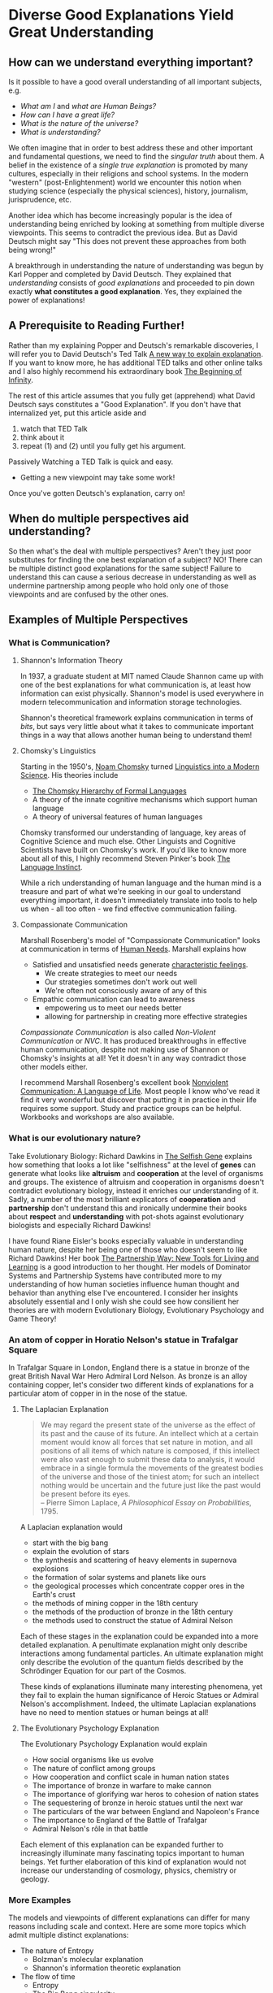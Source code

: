 * Diverse Good Explanations Yield Great Understanding

** How can we understand everything important?

Is it possible to have a good overall understanding of all important subjects, e.g.
- /What am I/ and /what are Human Beings?/
- /How can I have a great life?/
- /What is the nature of the universe?/
- /What is understanding?/

We often imagine that in order to best address these and other
important and fundamental questions, we need to find the /singular
truth/ about them.  A belief in the existence of a /single true
explanation/ is promoted by many cultures, especially in their
religions and school systems.  In the modern "western"
(post-Enlightenment) world we encounter this notion when studying
science (especially the physical sciences), history, journalism,
jurisprudence, etc.

Another idea which has become increasingly popular is the idea of
understanding being enriched by looking at something from multiple
diverse viewpoints.  This seems to contradict the previous idea.  But
as David Deutsch might say "This does not prevent these approaches
from both being wrong!"

A breakthrough in understanding the nature of understanding was begun
by Karl Popper and completed by David Deutsch.  They explained that
/understanding/ consists of /good explanations/ and proceeded to pin
down exactly *what constitutes a good explanation*.  Yes, they
explained the power of explanations!

** A Prerequisite to Reading Further!

Rather than my explaining Popper and Deutsch's remarkable discoveries,
I will refer you to David Deutsch's Ted Talk [[https://www.ted.com/talks/david_deutsch_a_new_way_to_explain_explanation][A new way to explain
explanation]].  If you want to know more, he has additional TED talks
and other online talks and I also highly recommend his extraordinary
book [[https://www.goodreads.com/book/show/10483171-the-beginning-of-infinity?from_search=true&from_srp=true&qid=klANM0eyNm&rank=1][The Beginning of Infinity]].

The rest of this article assumes that you fully get (apprehend) what
David Deutsch says constitutes a "Good Explanation".  If you don't
have that internalized yet, put this article aside and
1. watch that TED Talk
2. think about it
3. repeat (1) and (2) until you fully get his argument.

Passively Watching a TED Talk is quick and easy.
- Getting a new viewpoint may take some work!

Once you've gotten Deutsch's explanation, carry on!

** When do multiple perspectives aid understanding?

So then what's the deal with multiple perspectives?  Aren't they just
poor substitutes for finding the one best explanation of a subject?
NO!  There can be multiple distinct good explanations for the same
subject!  Failure to understand this can cause a serious decrease in
understanding as well as undermine partnership among people who hold
only one of those viewpoints and are confused by the other ones.

** Examples of Multiple Perspectives

*** What is Communication?

**** Shannon's Information Theory

In 1937, a graduate student at MIT named Claude Shannon came up with
one of the best explanations for what communication is, at least how
information can exist physically.  Shannon's model is used everywhere
in modern telecommunication and information storage technologies.

Shannon's theoretical framework explains communication in terms of
/bits/, but says very little about what it takes to communicate
important things in a way that allows another human being to
understand them!

**** Chomsky's Linguistics

Starting in the 1950's, [[https://en.wikipedia.org/wiki/Noam_Chomsky][Noam Chomsky]] turned [[https://www.britannica.com/biography/Noam-Chomsky/Linguistics][Linguistics into a Modern
Science]].  His theories include
- [[https://en.wikipedia.org/wiki/Chomsky_hierarchy][The Chomsky Hierarchy of Formal Languages]]
- A theory of the innate cognitive mechanisms which support human language
- A theory of universal features of human languages

Chomsky transformed our understanding of language, key areas of
Cognitive Science and much else.  Other Linguists and Cognitive
Scientists have built on Chomsky's work. If you'd like to know more
about all of this, I highly recommend Steven Pinker's book
[[https://stevenpinker.com/publications/language-instinct-19942007][The Language Instinct]].

While a rich understanding of human language and the human mind is a
treasure and part of what we're seeking in our goal to understand
everything important, it doesn't immediately translate into tools to
help us when - all too often - we find effective communication
failing.

**** Compassionate Communication

Marshall Rosenberg's model of "Compassionate Communication" looks at
communication in terms of [[https://www.cnvc.org/training/resource/needs-inventory][Human Needs]].  Marshall explains how
- Satisfied and unsatisfied needs generate [[https://www.cnvc.org/training/resource/feelings-inventory][characteristic feelings]].
    - We create strategies to meet our needs
    - Our strategies sometimes don't work out well
    - We're often not consciously aware of any of this
- Empathic communication can lead to awareness
    - empowering us to meet our needs better
    - allowing for partnership in creating more effective strategies

/Compassionate Communication/ is also called /Non-Violent
Communication/ or /NVC/.  It has produced breakthroughs in effective
human communication, despite not making use of Shannon or Chomsky's
insights at all!  Yet it doesn't in any way contradict those other
models either.

I recommend Marshall Rosenberg's excellent book [[https://puddledancer.bookstore.ipgbook.com/nonviolent-communication--a-language-of-life-products-9781892005281.php][Nonviolent
Communication: A Language of Life]].  Most people I know who've read it
find it very wonderful but discover that putting it in practice in
their life requires some support.  Study and practice groups can be
helpful.  Workbooks and workshops are also available.

*** What is our evolutionary nature?

Take Evolutionary Biology: Richard Dawkins in [[https://www.goodreads.com/search?q=the+selfish+gene&ref=nav_sb_noss_l_16][The Selfish Gene]]
explains how something that looks a lot like "selfishness" at the
level of *genes* can generate what looks like *altruism* and
*cooperation* at the level of organisms and groups.  The existence of
altruism and cooperation in organisms doesn't contradict evolutionary
biology, instead it enriches our understanding of it.  Sadly, a number
of the most brilliant explicators of *cooperation* and *partnership*
don't understand this and ironically undermine their books about
*respect* and *understanding* with pot-shots against evolutionary
biologists and especially Richard Dawkins!

I have found Riane Eisler's books especially valuable in understanding
human nature, despite her being one of those who doesn't seem to like
Richard Dawkins!  Her book [[https://centerforpartnership.org/resources/books/the-partnership-way-new-tools-for-living-and-learning/][The Partnership Way: New Tools for Living
and Learning]] is a good introduction to her thought.  Her models of
Dominator Systems and Partnership Systems have contributed more to my
understanding of how human societies influence human thought and
behavior than anything else I've encountered.  I consider her insights
absolutely essential and I only wish she could see how consilient her
theories are with modern Evolutionary Biology, Evolutionary Psychology
and Game Theory!

*** An atom of copper in Horatio Nelson's statue in Trafalgar Square

In Trafalgar Square in London, England there is a statue in bronze of
the great British Naval War Hero Admiral Lord Nelson.  As bronze is an
alloy containing copper, let's consider two different kinds of
explanations for a particular atom of copper in in the nose of the
statue.

**** The Laplacian Explanation

#+BEGIN_QUOTE
We may regard the present state of the universe as the effect of its
past and the cause of its future. An intellect which at a certain
moment would know all forces that set nature in motion, and all
positions of all items of which nature is composed, if this intellect
were also vast enough to submit these data to analysis, it would
embrace in a single formula the movements of the greatest bodies of
the universe and those of the tiniest atom; for such an intellect
nothing would be uncertain and the future just like the past would be
present before its eyes.\\
-- Pierre Simon Laplace, /A Philosophical Essay on Probabilities/, 1795.
#+END_QUOTE

A Laplacian explanation would
- start with the big bang
- explain the evolution of stars
- the synthesis and scattering of heavy elements in supernova explosions
- the formation of solar systems and planets like ours
- the geological processes which concentrate copper ores in the Earth's crust
- the methods of mining copper in the 18th century
- the methods of the production of bronze in the 18th century
- the methods used to construct the statue of Admiral Nelson

Each of these stages in the explanation could be expanded into a more
detailed explanation.  A penultimate explanation might only describe
interactions among fundamental particles.  An ultimate explanation
might only describe the evolution of the quantum fields described by
the Schrödinger Equation for our part of the Cosmos.

These kinds of explanations illuminate many interesting phenomena, yet
they fail to explain the human significance of Heroic Statues or
Admiral Nelson's accomplishment.  Indeed, the ultimate Laplacian
explanations have no need to mention statues or human beings at all!

**** The Evolutionary Psychology Explanation

The Evolutionary Psychology Explanation would explain
- How social organisms like us evolve
- The nature of conflict among groups
- How cooperation and conflict scale in human nation states
- The importance of bronze in warfare to make cannon
- The importance of glorifying war heros to cohesion of nation states
- The sequestering of bronze in heroic statues until the next war
- The particulars of the war between England and Napoleon's France
- The importance to England of the Battle of Trafalgar
- Admiral Nelson's rôle in that battle

Each element of this explanation can be expanded further to
increasingly illuminate many fascinating topics important to human
beings.  Yet further elaboration of this kind of explanation would not
increase our understanding of cosmology, physics, chemistry or
geology.

*** More Examples

The models and viewpoints of different explanations can differ for
many reasons including scale and context. Here are some more topics
which admit multiple distinct explanations:

- The nature of Entropy
  - Bolzman's molecular explanation
  - Shannon's information theoretic explanation
- The flow of time
  - Entropy
  - The Big Bang singularity
  - An illusion in a Block Cosmos
- What surrounds us
  - Fields, Particles, Atoms, Molecules
  - Replicators, Genes, Cells, Organisms, Groups, Populations, Ecosystems
  - Symmetries and Forces
- Different [[https://en.wikipedia.org/wiki/Interpretations_of_quantum_mechanics][Interpretations of quantum mechanics]]
- Different formulations of [[https://en.wikipedia.org/wiki/Classical_mechanics][Classical Mechanics]]
  - Newtonian Mechanics
  - Laplacian Mechanics
  - (Diverse) Hamiltonian Mechanics
- Different [[https://en.wikipedia.org/wiki/Theory_of_computation][Foundations of Computation]]
  - [[https://en.wikipedia.org/wiki/Lambda_calculus][The Lambda Calculus]]
  - [[https://en.wikipedia.org/wiki/Combinatory_logic][Combinatory Logic]]
  - [[https://en.wikipedia.org/wiki/Turing_machine][Turing Machines]]
- Diverse [[https://en.wikipedia.org/wiki/Programming_paradigm][Computer Programming Paradigms]]
  - Functional, Relational, Logical, Constraint Satisfaction
  - Procedural: State Machines, Objects, Message Passing, Mutation
  - Statistical: Pattern Matching: Regular Expressions, Machine Learning, etc.

** Translations can help!

It can be useful and powerful to create translations between different
explanatory models.  Having translations doesn't (necessarily) reduce
the value of using the different models with their viewpoints and
interpretations.  Translations are often only partial and even when
perfect translations are possible between models, e.g. between
different interpretations of Quantum Mechanics, they can differ
greatly in insightfulness and in tractability for specific problems.

*** Consilience vs. Reductionism

Sometimes it's possible to translate explanations at a high level to
explanations at a lower level without seeming to lose anything
essential.  This is the classic strategy of reductionism which has
been the source of a great deal of progress in the physical sciences.
For example, chemistry can be translated to physics. But can biology
be translated to chemistry and physics without losing anything
essential?  A direct translation would account for all proximate
phenomena but fail to mention evolution.  And in the immortal words of
Theodosius Dobzhansky, "Nothing in Biology Makes Sense Except in the
Light of Evolution".  Reducing biology to physics might also fail to
mention information processing, e.g. in nervous systems and other
substrates within organisms.  Such a reductionist translation can be
very useful to our understanding as long as we understand that it is
leaving out some important phenomena.

An alternative to Reductionism is E.O. Wilson's concept of
/Consilience/ where knowledge and understanding stimulates insights
across diverse fields despite those fields not being reducible to a
common framework.  I highly recommend Wilson's book on the subject:
[[https://en.wikipedia.org/wiki/Consilience_%28book%29][Consilience: The Unity of Knowledge, 1998]]
